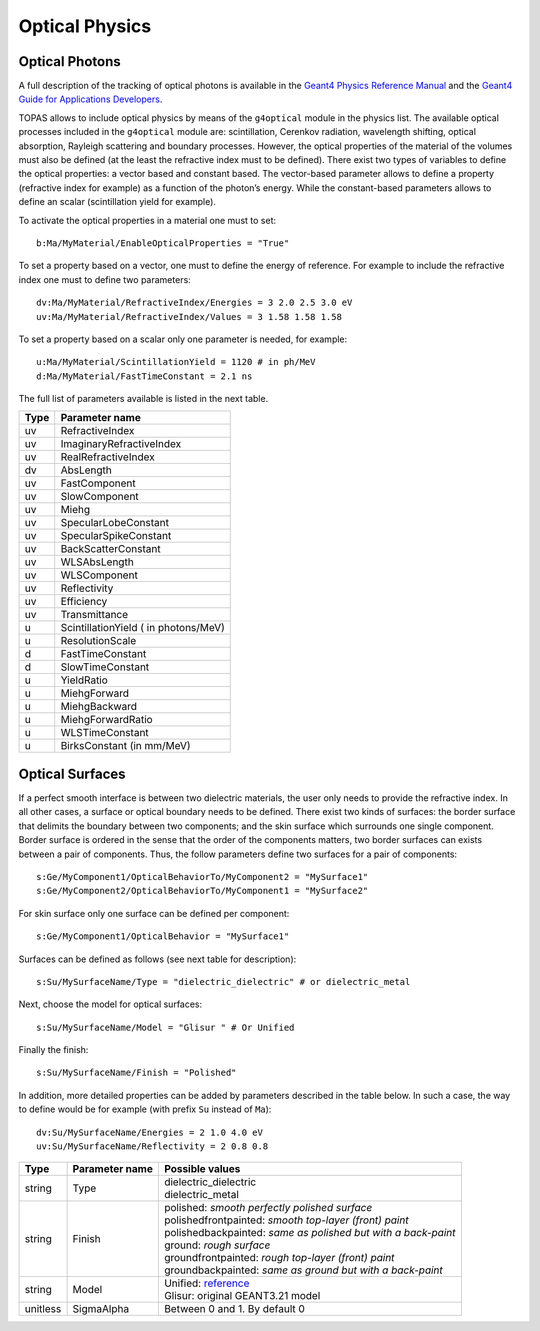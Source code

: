 Optical Physics
---------------

Optical Photons
~~~~~~~~~~~~~~~

A full description of the tracking of optical photons is available in the `Geant4 Physics Reference Manual <http://geant4.cern.ch/G4UsersDocuments/UsersGuides/PhysicsReferenceManual/html/node66.html>`_ and the `Geant4 Guide for Applications Developers <http://geant4.cern.ch/G4UsersDocuments/UsersGuides/ForApplicationDeveloper/html/TrackingAndPhysics/physicsProcess.html#5.2.5>`_.

TOPAS allows to include optical physics by means of the ``g4optical`` module in the physics list. The available optical processes included in the ``g4optical`` module are: scintillation, Cerenkov radiation, wavelength shifting, optical absorption, Rayleigh scattering and boundary processes. However, the optical properties of the material of the volumes must also be defined (at the least the refractive index must to be defined). There exist two types of variables to define the optical properties: a vector based and constant based. The vector-based parameter allows to define a property (refractive index for example) as a function of the photon’s energy. While the constant-based parameters allows to define an scalar (scintillation yield for example).

To activate the optical properties in a material one must to set::

    b:Ma/MyMaterial/EnableOpticalProperties = "True"

To set a property based on a vector, one must to define the energy of reference. For example to include the refractive index one must to define two parameters::

    dv:Ma/MyMaterial/RefractiveIndex/Energies = 3 2.0 2.5 3.0 eV
    uv:Ma/MyMaterial/RefractiveIndex/Values = 3 1.58 1.58 1.58

To set a property based on a scalar only one parameter is needed, for example::

    u:Ma/MyMaterial/ScintillationYield = 1120 # in ph/MeV
    d:Ma/MyMaterial/FastTimeConstant = 2.1 ns

The full list of parameters available is listed in the next table.

==============  ===================
Type            Parameter name
==============  ===================
uv              RefractiveIndex
uv              ImaginaryRefractiveIndex
uv              RealRefractiveIndex
dv              AbsLength
uv              FastComponent
uv              SlowComponent
uv              Miehg
uv              SpecularLobeConstant
uv              SpecularSpikeConstant
uv              BackScatterConstant
uv              WLSAbsLength
uv              WLSComponent
uv              Reflectivity
uv              Efficiency
uv              Transmittance
u               ScintillationYield ( in photons/MeV)
u               ResolutionScale
d               FastTimeConstant
d               SlowTimeConstant
u               YieldRatio
u               MiehgForward
u               MiehgBackward
u               MiehgForwardRatio
u               WLSTimeConstant
u               BirksConstant (in mm/MeV)
==============  ===================



Optical Surfaces
~~~~~~~~~~~~~~~~

If a perfect smooth interface is between two dielectric materials, the user only needs to provide the refractive index. In all other cases, a surface or optical boundary needs to be defined. There exist two kinds of surfaces: the border surface that delimits the boundary between two components; and the skin surface which surrounds one single component.
Border surface is ordered in the sense that the order of the components matters, two border surfaces can exists between a pair of components. Thus, the follow parameters define two surfaces for a pair of components::

    s:Ge/MyComponent1/OpticalBehaviorTo/MyComponent2 = "MySurface1"
    s:Ge/MyComponent2/OpticalBehaviorTo/MyComponent1 = "MySurface2"

For skin surface only one surface can be defined per component::

    s:Ge/MyComponent1/OpticalBehavior = "MySurface1"

Surfaces can be defined as follows (see next table for description)::

    s:Su/MySurfaceName/Type = "dielectric_dielectric" # or dielectric_metal

Next, choose the model for optical surfaces::

    s:Su/MySurfaceName/Model = "Glisur " # Or Unified

Finally the finish::

    s:Su/MySurfaceName/Finish = "Polished"

In addition, more detailed properties can be added by parameters described in the table below. In such a case, the way to define would be for example (with prefix ``Su`` instead of ``Ma``)::

    dv:Su/MySurfaceName/Energies = 2 1.0 4.0 eV
    uv:Su/MySurfaceName/Reflectivity = 2 0.8 0.8

========  ==============  ===============================================================
Type      Parameter name  Possible values
========  ==============  ===============================================================
string    Type            | dielectric_dielectric
                          | dielectric_metal
string    Finish          | polished: *smooth perfectly polished surface*
                          | polishedfrontpainted: *smooth top-layer (front) paint*
                          | polishedbackpainted: *same as polished but with a back-paint*
                          | ground: *rough surface*
                          | groundfrontpainted: *rough top-layer (front) paint*
                          | groundbackpainted: *same as ground but with a back-paint*
string    Model           | Unified: `reference <http://dx.doi.org/10.1109/NSSMIC.1996.591410>`_
                          | Glisur: original GEANT3.21 model
unitless  SigmaAlpha      Between 0 and 1. By default 0
========  ==============  ===============================================================
